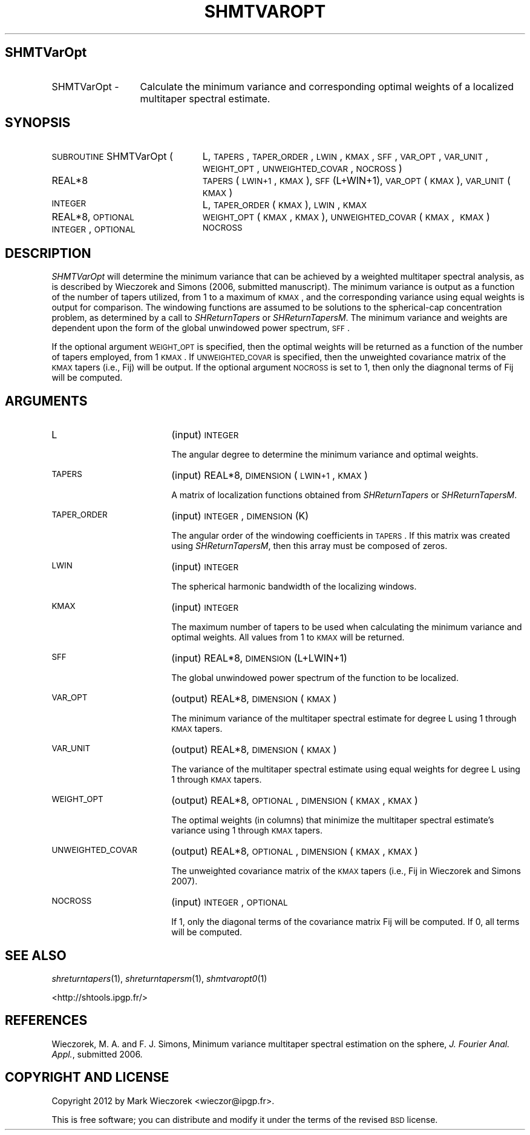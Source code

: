 .\" Automatically generated by Pod::Man 2.25 (Pod::Simple 3.20)
.\"
.\" Standard preamble:
.\" ========================================================================
.de Sp \" Vertical space (when we can't use .PP)
.if t .sp .5v
.if n .sp
..
.de Vb \" Begin verbatim text
.ft CW
.nf
.ne \\$1
..
.de Ve \" End verbatim text
.ft R
.fi
..
.\" Set up some character translations and predefined strings.  \*(-- will
.\" give an unbreakable dash, \*(PI will give pi, \*(L" will give a left
.\" double quote, and \*(R" will give a right double quote.  \*(C+ will
.\" give a nicer C++.  Capital omega is used to do unbreakable dashes and
.\" therefore won't be available.  \*(C` and \*(C' expand to `' in nroff,
.\" nothing in troff, for use with C<>.
.tr \(*W-
.ds C+ C\v'-.1v'\h'-1p'\s-2+\h'-1p'+\s0\v'.1v'\h'-1p'
.ie n \{\
.    ds -- \(*W-
.    ds PI pi
.    if (\n(.H=4u)&(1m=24u) .ds -- \(*W\h'-12u'\(*W\h'-12u'-\" diablo 10 pitch
.    if (\n(.H=4u)&(1m=20u) .ds -- \(*W\h'-12u'\(*W\h'-8u'-\"  diablo 12 pitch
.    ds L" ""
.    ds R" ""
.    ds C` ""
.    ds C' ""
'br\}
.el\{\
.    ds -- \|\(em\|
.    ds PI \(*p
.    ds L" ``
.    ds R" ''
'br\}
.\"
.\" Escape single quotes in literal strings from groff's Unicode transform.
.ie \n(.g .ds Aq \(aq
.el       .ds Aq '
.\"
.\" If the F register is turned on, we'll generate index entries on stderr for
.\" titles (.TH), headers (.SH), subsections (.SS), items (.Ip), and index
.\" entries marked with X<> in POD.  Of course, you'll have to process the
.\" output yourself in some meaningful fashion.
.ie \nF \{\
.    de IX
.    tm Index:\\$1\t\\n%\t"\\$2"
..
.    nr % 0
.    rr F
.\}
.el \{\
.    de IX
..
.\}
.\"
.\" Accent mark definitions (@(#)ms.acc 1.5 88/02/08 SMI; from UCB 4.2).
.\" Fear.  Run.  Save yourself.  No user-serviceable parts.
.    \" fudge factors for nroff and troff
.if n \{\
.    ds #H 0
.    ds #V .8m
.    ds #F .3m
.    ds #[ \f1
.    ds #] \fP
.\}
.if t \{\
.    ds #H ((1u-(\\\\n(.fu%2u))*.13m)
.    ds #V .6m
.    ds #F 0
.    ds #[ \&
.    ds #] \&
.\}
.    \" simple accents for nroff and troff
.if n \{\
.    ds ' \&
.    ds ` \&
.    ds ^ \&
.    ds , \&
.    ds ~ ~
.    ds /
.\}
.if t \{\
.    ds ' \\k:\h'-(\\n(.wu*8/10-\*(#H)'\'\h"|\\n:u"
.    ds ` \\k:\h'-(\\n(.wu*8/10-\*(#H)'\`\h'|\\n:u'
.    ds ^ \\k:\h'-(\\n(.wu*10/11-\*(#H)'^\h'|\\n:u'
.    ds , \\k:\h'-(\\n(.wu*8/10)',\h'|\\n:u'
.    ds ~ \\k:\h'-(\\n(.wu-\*(#H-.1m)'~\h'|\\n:u'
.    ds / \\k:\h'-(\\n(.wu*8/10-\*(#H)'\z\(sl\h'|\\n:u'
.\}
.    \" troff and (daisy-wheel) nroff accents
.ds : \\k:\h'-(\\n(.wu*8/10-\*(#H+.1m+\*(#F)'\v'-\*(#V'\z.\h'.2m+\*(#F'.\h'|\\n:u'\v'\*(#V'
.ds 8 \h'\*(#H'\(*b\h'-\*(#H'
.ds o \\k:\h'-(\\n(.wu+\w'\(de'u-\*(#H)/2u'\v'-.3n'\*(#[\z\(de\v'.3n'\h'|\\n:u'\*(#]
.ds d- \h'\*(#H'\(pd\h'-\w'~'u'\v'-.25m'\f2\(hy\fP\v'.25m'\h'-\*(#H'
.ds D- D\\k:\h'-\w'D'u'\v'-.11m'\z\(hy\v'.11m'\h'|\\n:u'
.ds th \*(#[\v'.3m'\s+1I\s-1\v'-.3m'\h'-(\w'I'u*2/3)'\s-1o\s+1\*(#]
.ds Th \*(#[\s+2I\s-2\h'-\w'I'u*3/5'\v'-.3m'o\v'.3m'\*(#]
.ds ae a\h'-(\w'a'u*4/10)'e
.ds Ae A\h'-(\w'A'u*4/10)'E
.    \" corrections for vroff
.if v .ds ~ \\k:\h'-(\\n(.wu*9/10-\*(#H)'\s-2\u~\d\s+2\h'|\\n:u'
.if v .ds ^ \\k:\h'-(\\n(.wu*10/11-\*(#H)'\v'-.4m'^\v'.4m'\h'|\\n:u'
.    \" for low resolution devices (crt and lpr)
.if \n(.H>23 .if \n(.V>19 \
\{\
.    ds : e
.    ds 8 ss
.    ds o a
.    ds d- d\h'-1'\(ga
.    ds D- D\h'-1'\(hy
.    ds th \o'bp'
.    ds Th \o'LP'
.    ds ae ae
.    ds Ae AE
.\}
.rm #[ #] #H #V #F C
.\" ========================================================================
.\"
.IX Title "SHMTVAROPT 1"
.TH SHMTVAROPT 1 "2014-09-12" "SHTOOLS 3.0" "SHTOOLS 3.0"
.\" For nroff, turn off justification.  Always turn off hyphenation; it makes
.\" way too many mistakes in technical documents.
.if n .ad l
.nh
.SH "SHMTVarOpt"
.IX Header "SHMTVarOpt"
.IP "SHMTVarOpt \-" 13
.IX Item "SHMTVarOpt -"
Calculate the minimum variance and corresponding optimal weights of a localized multitaper spectral estimate.
.SH "SYNOPSIS"
.IX Header "SYNOPSIS"
.IP "\s-1SUBROUTINE\s0 SHMTVarOpt (" 24
.IX Item "SUBROUTINE SHMTVarOpt ("
L, \s-1TAPERS\s0, \s-1TAPER_ORDER\s0, \s-1LWIN\s0, \s-1KMAX\s0, \s-1SFF\s0, \s-1VAR_OPT\s0, \s-1VAR_UNIT\s0, \s-1WEIGHT_OPT\s0, \s-1UNWEIGHTED_COVAR\s0, \s-1NOCROSS\s0 )
.RS 4
.IP "REAL*8" 19
.IX Item "REAL*8"
\&\s-1TAPERS\s0(\s-1LWIN+1\s0, \s-1KMAX\s0), \s-1SFF\s0(L+WIN+1), \s-1VAR_OPT\s0(\s-1KMAX\s0), \s-1VAR_UNIT\s0(\s-1KMAX\s0)
.IP "\s-1INTEGER\s0" 19
.IX Item "INTEGER"
L, \s-1TAPER_ORDER\s0(\s-1KMAX\s0), \s-1LWIN\s0, \s-1KMAX\s0
.IP "REAL*8, \s-1OPTIONAL\s0" 19
.IX Item "REAL*8, OPTIONAL"
\&\s-1WEIGHT_OPT\s0(\s-1KMAX\s0, \s-1KMAX\s0), \s-1UNWEIGHTED_COVAR\s0(\s-1KMAX\s0,\ \s-1KMAX\s0)
.IP "\s-1INTEGER\s0, \s-1OPTIONAL\s0" 19
.IX Item "INTEGER, OPTIONAL"
\&\s-1NOCROSS\s0
.RE
.RS 4
.RE
.SH "DESCRIPTION"
.IX Header "DESCRIPTION"
\&\fISHMTVarOpt\fR will determine the minimum variance that can be achieved by a weighted multitaper spectral analysis, as is described by Wieczorek and Simons (2006, submitted manuscript). The minimum variance is output as a function of the number of tapers utilized, from 1 to a maximum of \s-1KMAX\s0, and the corresponding variance using equal weights is output for comparison. The windowing functions are assumed to be solutions to the spherical-cap concentration problem, as determined by a call to \fISHReturnTapers\fR or \fISHReturnTapersM\fR. The minimum variance and weights are dependent upon the form of the global unwindowed power spectrum, \s-1SFF\s0.
.PP
If the optional argument \s-1WEIGHT_OPT\s0 is specified, then the optimal weights will be returned as a function of the number of tapers employed, from 1 \s-1KMAX\s0. If \s-1UNWEIGHTED_COVAR\s0 is specified, then the unweighted covariance matrix of the \s-1KMAX\s0 tapers (i.e., Fij) will be output. If the optional argument \s-1NOCROSS\s0 is set to 1, then only the diagnonal terms of Fij will be computed.
.SH "ARGUMENTS"
.IX Header "ARGUMENTS"
.IP "L" 18
.IX Item "L"
(input) \s-1INTEGER\s0
.Sp
The angular degree to determine the minimum variance and optimal weights.
.IP "\s-1TAPERS\s0" 18
.IX Item "TAPERS"
(input) REAL*8, \s-1DIMENSION\s0 (\s-1LWIN+1\s0, \s-1KMAX\s0)
.Sp
A matrix of localization functions obtained from \fISHReturnTapers\fR or \fISHReturnTapersM\fR.
.IP "\s-1TAPER_ORDER\s0" 18
.IX Item "TAPER_ORDER"
(input) \s-1INTEGER\s0, \s-1DIMENSION\s0 (K)
.Sp
The angular order of the windowing coefficients in \s-1TAPERS\s0. If this matrix was created using \fISHReturnTapersM\fR, then this array must be composed of zeros.
.IP "\s-1LWIN\s0" 18
.IX Item "LWIN"
(input) \s-1INTEGER\s0
.Sp
The spherical harmonic bandwidth of the localizing windows.
.IP "\s-1KMAX\s0" 18
.IX Item "KMAX"
(input) \s-1INTEGER\s0
.Sp
The maximum number of tapers to be used when calculating the minimum variance and optimal weights. All values from 1 to \s-1KMAX\s0 will be returned.
.IP "\s-1SFF\s0" 18
.IX Item "SFF"
(input) REAL*8, \s-1DIMENSION\s0 (L+LWIN+1)
.Sp
The global unwindowed power spectrum of the function to be localized.
.IP "\s-1VAR_OPT\s0" 18
.IX Item "VAR_OPT"
(output) REAL*8, \s-1DIMENSION\s0 (\s-1KMAX\s0)
.Sp
The minimum variance of the multitaper spectral estimate for degree L using 1 through \s-1KMAX\s0 tapers.
.IP "\s-1VAR_UNIT\s0" 18
.IX Item "VAR_UNIT"
(output) REAL*8, \s-1DIMENSION\s0 (\s-1KMAX\s0)
.Sp
The variance of the multitaper spectral estimate using equal weights for degree L using 1 through \s-1KMAX\s0 tapers.
.IP "\s-1WEIGHT_OPT\s0" 18
.IX Item "WEIGHT_OPT"
(output) REAL*8, \s-1OPTIONAL\s0, \s-1DIMENSION\s0 (\s-1KMAX\s0, \s-1KMAX\s0)
.Sp
The optimal weights (in columns) that minimize the multitaper spectral estimate's variance using 1 through \s-1KMAX\s0 tapers.
.IP "\s-1UNWEIGHTED_COVAR\s0" 18
.IX Item "UNWEIGHTED_COVAR"
(output) REAL*8, \s-1OPTIONAL\s0, \s-1DIMENSION\s0 (\s-1KMAX\s0, \s-1KMAX\s0)
.Sp
The unweighted covariance matrix of the \s-1KMAX\s0 tapers (i.e., Fij in Wieczorek and Simons 2007).
.IP "\s-1NOCROSS\s0" 18
.IX Item "NOCROSS"
(input) \s-1INTEGER\s0, \s-1OPTIONAL\s0
.Sp
If 1, only the diagonal terms of the covariance matrix Fij will be computed. If 0, all terms will be computed.
.SH "SEE ALSO"
.IX Header "SEE ALSO"
\&\fIshreturntapers\fR\|(1), \fIshreturntapersm\fR\|(1), \fIshmtvaropt0\fR\|(1)
.PP
<http://shtools.ipgp.fr/>
.SH "REFERENCES"
.IX Header "REFERENCES"
Wieczorek, M. A. and F. J. Simons, Minimum variance multitaper spectral estimation on the sphere, \fIJ. Fourier Anal. Appl.\fR, submitted 2006.
.SH "COPYRIGHT AND LICENSE"
.IX Header "COPYRIGHT AND LICENSE"
Copyright 2012 by Mark Wieczorek <wieczor@ipgp.fr>.
.PP
This is free software; you can distribute and modify it under the terms of the revised \s-1BSD\s0 license.
